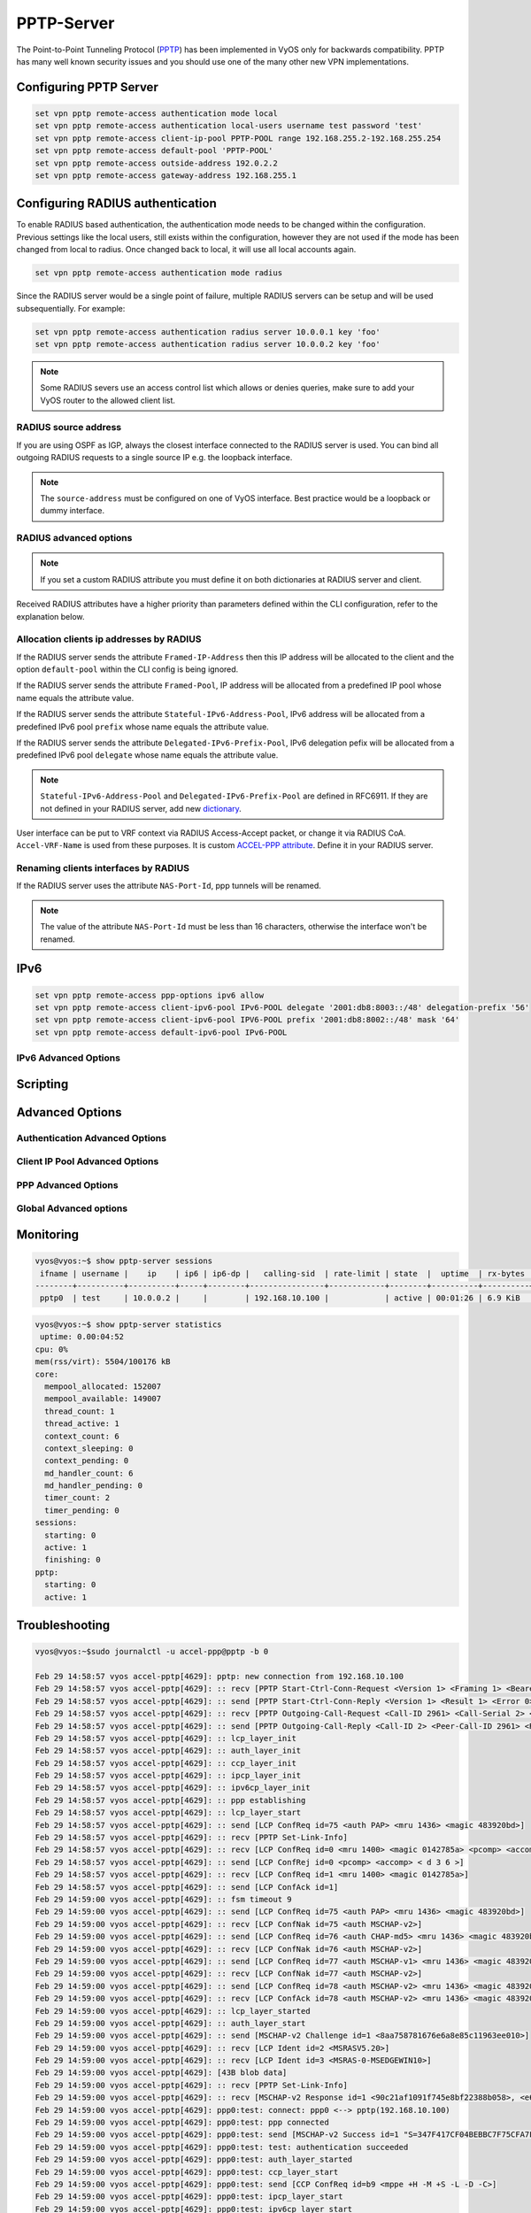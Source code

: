 .. _pptp:

###########
PPTP-Server
###########

The Point-to-Point Tunneling Protocol (PPTP_) has been implemented in VyOS only
for backwards compatibility. PPTP has many well known security issues and you 
should use one of the many other new VPN implementations.

***********************
Configuring PPTP Server
***********************

.. code-block:: none

  set vpn pptp remote-access authentication mode local
  set vpn pptp remote-access authentication local-users username test password 'test'
  set vpn pptp remote-access client-ip-pool PPTP-POOL range 192.168.255.2-192.168.255.254
  set vpn pptp remote-access default-pool 'PPTP-POOL'
  set vpn pptp remote-access outside-address 192.0.2.2
  set vpn pptp remote-access gateway-address 192.168.255.1


.. cfgcmd:: set vpn pptp remote-access authentication mode <local | radius>

  Set authentication backend. The configured authentication backend is used
  for all queries.

  * **radius**: All authentication queries are handled by a configured RADIUS
    server.
  * **local**: All authentication queries are handled locally.
  * **noauth**: Authentication disabled.

.. cfgcmd:: set vpn pptp remote-access authentication local-users username <user> password
   <pass>

  Create `<user>` for local authentication on this system. The users password
  will be set to `<pass>`.

.. cfgcmd:: set vpn pptp remote-access client-ip-pool <POOL-NAME> range <x.x.x.x-x.x.x.x | x.x.x.x/x>

   Use this command to define the first IP address of a pool of
   addresses to be given to PPTP clients. If notation ``x.x.x.x-x.x.x.x``,
   it must be within a /24 subnet. If notation ``x.x.x.x/x`` is
   used there is possibility to set host/netmask.

.. cfgcmd:: set vpn pptp remote-access default-pool <POOL-NAME>

   Use this command to define default address pool name.

.. cfgcmd:: set vpn pptp remote-access gateway-address <gateway>

  Specifies single `<gateway>` IP address to be used as local address of PPP
  interfaces.

*********************************
Configuring RADIUS authentication
*********************************

To enable RADIUS based authentication, the authentication mode needs to be
changed within the configuration. Previous settings like the local users, still
exists within the configuration, however they are not used if the mode has been
changed from local to radius. Once changed back to local, it will use all local
accounts again.

.. code-block:: none

  set vpn pptp remote-access authentication mode radius

.. cfgcmd:: set vpn pptp remote-access authentication radius server <server> key <secret>

  Configure RADIUS `<server>` and its required shared `<secret>` for
  communicating with the RADIUS server.

Since the RADIUS server would be a single point of failure, multiple RADIUS
servers can be setup and will be used subsequentially.
For example:

.. code-block:: none

  set vpn pptp remote-access authentication radius server 10.0.0.1 key 'foo'
  set vpn pptp remote-access authentication radius server 10.0.0.2 key 'foo'

.. note:: Some RADIUS severs use an access control list which allows or denies
   queries, make sure to add your VyOS router to the allowed client list.

RADIUS source address
=====================

If you are using OSPF as IGP, always the closest interface connected to the
RADIUS server is used. You can bind all outgoing RADIUS requests
to a single source IP e.g. the loopback interface.

.. cfgcmd:: set vpn pptp remote-access authentication radius source-address <address>

  Source IPv4 address used in all RADIUS server queires.

.. note:: The ``source-address`` must be configured on one of VyOS interface.
   Best practice would be a loopback or dummy interface.

RADIUS advanced options
=======================

.. cfgcmd:: set vpn pptp remote-access authentication radius server <server> port <port>

  Configure RADIUS `<server>` and its required port for authentication requests.

.. cfgcmd:: set vpn pptp remote-access authentication radius server <server> fail-time <time>

  Mark RADIUS server as offline for this given `<time>` in seconds.

.. cfgcmd:: set vpn pptp remote-access authentication radius server <server> disable

  Temporary disable this RADIUS server.

.. cfgcmd:: set vpn pptp remote-access authentication radius acct-timeout <timeout>

  Timeout to wait reply for Interim-Update packets. (default 3 seconds)

.. cfgcmd:: set vpn pptp remote-access authentication radius dynamic-author server <address>

  Specifies IP address for Dynamic Authorization Extension server (DM/CoA)

.. cfgcmd:: set vpn pptp remote-access authentication radius dynamic-author port <port>

  Port for Dynamic Authorization Extension server (DM/CoA)

.. cfgcmd:: set vpn pptp remote-access authentication radius dynamic-author key <secret>

  Secret for Dynamic Authorization Extension server (DM/CoA)

.. cfgcmd:: set vpn pptp remote-access authentication radius max-try <number>

  Maximum number of tries to send Access-Request/Accounting-Request queries

.. cfgcmd:: set vpn pptp remote-access authentication radius timeout <timeout>

  Timeout to wait response from server (seconds)

.. cfgcmd:: set vpn pptp remote-access authentication radius nas-identifier <identifier>

  Value to send to RADIUS server in NAS-Identifier attribute and to be matched
  in DM/CoA requests.

.. cfgcmd:: set vpn pptp remote-access authentication radius nas-ip-address <address>

  Value to send to RADIUS server in NAS-IP-Address attribute and to be matched
  in DM/CoA requests. Also DM/CoA server will bind to that address.

.. cfgcmd:: set vpn pptp remote-access authentication radius source-address <address>

  Source IPv4 address used in all RADIUS server queires.

.. cfgcmd:: set vpn pptp remote-access authentication radius rate-limit attribute <attribute>

  Specifies which RADIUS server attribute contains the rate limit information.
  The default attribute is `Filter-Id`.

.. note:: If you set a custom RADIUS attribute you must define it on both
   dictionaries at RADIUS server and client.

.. cfgcmd:: set vpn pptp remote-access authentication radius rate-limit enable

  Enables bandwidth shaping via RADIUS.

.. cfgcmd:: set vpn pptp remote-access authentication radius rate-limit vendor

  Specifies the vendor dictionary, dictionary needs to be in
  /usr/share/accel-ppp/radius.

Received RADIUS attributes have a higher priority than parameters defined within
the CLI configuration, refer to the explanation below.

Allocation clients ip addresses by RADIUS
=========================================

If the RADIUS server sends the attribute ``Framed-IP-Address`` then this IP
address will be allocated to the client and the option ``default-pool`` within the CLI
config is being ignored.

If the RADIUS server sends the attribute ``Framed-Pool``, IP address will be allocated
from a predefined IP pool whose name equals the attribute value.

If the RADIUS server sends the attribute ``Stateful-IPv6-Address-Pool``, IPv6 address
will be allocated from a predefined IPv6 pool ``prefix`` whose name equals the attribute value.

If the RADIUS server sends the attribute ``Delegated-IPv6-Prefix-Pool``, IPv6
delegation pefix will be allocated from a predefined IPv6 pool ``delegate``
whose name equals the attribute value.

.. note:: ``Stateful-IPv6-Address-Pool`` and ``Delegated-IPv6-Prefix-Pool`` are defined in
          RFC6911. If they are not defined in your RADIUS server, add new dictionary_.

User interface can be put to VRF context via RADIUS Access-Accept packet, or change
it via RADIUS CoA. ``Accel-VRF-Name`` is used from these purposes. It is custom `ACCEL-PPP attribute`_.
Define it in your RADIUS server.

Renaming clients interfaces by RADIUS
=====================================

If the RADIUS server uses the attribute ``NAS-Port-Id``, ppp tunnels will be
renamed.

.. note:: The value of the attribute ``NAS-Port-Id`` must be less than 16
   characters, otherwise the interface won't be renamed.

****
IPv6
****
.. cfgcmd:: set vpn pptp remote-access ppp-options ipv6 <require | prefer | allow | deny>

  Specifies IPv6 negotiation preference.

  * **require** - Require IPv6 negotiation
  * **prefer** - Ask client for IPv6 negotiation, do not fail if it rejects
  * **allow** - Negotiate IPv6 only if client requests
  * **deny** - Do not negotiate IPv6 (default value)

.. cfgcmd:: set vpn pptp remote-access client-ipv6-pool <IPv6-POOL-NAME> prefix <address>
   mask <number-of-bits>

  Use this comand to set the IPv6 address pool from which an PPTP client
  will get an IPv6 prefix of your defined length (mask) to terminate the
  PPTP endpoint at their side. The mask length can be set from 48 to 128
  bit long, the default value is 64.

.. cfgcmd:: set vpn pptp remote-access client-ipv6-pool <IPv6-POOL-NAME> delegate <address>
   delegation-prefix <number-of-bits>

  Use this command to configure DHCPv6 Prefix Delegation (RFC3633) on
  PPTP. You will have to set your IPv6 pool and the length of the
  delegation prefix. From the defined IPv6 pool you will be handing out
  networks of the defined length (delegation-prefix). The length of the
  delegation prefix can be set from 32 to 64 bit long.

.. cfgcmd:: set vpn pptp remote-access default-ipv6-pool <IPv6-POOL-NAME>

   Use this command to define default IPv6 address pool name.

.. code-block:: none

  set vpn pptp remote-access ppp-options ipv6 allow
  set vpn pptp remote-access client-ipv6-pool IPv6-POOL delegate '2001:db8:8003::/48' delegation-prefix '56'
  set vpn pptp remote-access client-ipv6-pool IPV6-POOL prefix '2001:db8:8002::/48' mask '64'
  set vpn pptp remote-access default-ipv6-pool IPv6-POOL

IPv6 Advanced Options
=====================
.. cfgcmd:: set vpn pptp remote-access ppp-options ipv6-accept-peer-interface-id

  Accept peer interface identifier. By default is not defined.

.. cfgcmd:: set vpn pptp remote-access ppp-options ipv6-interface-id <random | x:x:x:x>

  Specifies fixed or random interface identifier for IPv6.
  By default is fixed.

  * **random** - Random interface identifier for IPv6
  * **x:x:x:x** - Specify interface identifier for IPv6

.. cfgcmd:: set vpn pptp remote-access ppp-options ipv6-interface-id <random | x:x:x:x>

  Specifies peer interface identifier for IPv6. By default is fixed.

  * **random** - Random interface identifier for IPv6
  * **x:x:x:x** - Specify interface identifier for IPv6
  * **ipv4-addr** - Calculate interface identifier from IPv4 address.
  * **calling-sid** - Calculate interface identifier from calling-station-id.

*********
Scripting
*********

.. cfgcmd:: set vpn pptp remote-access extended-scripts on-change <path_to_script>

  Script to run when session interface changed by RADIUS CoA handling

.. cfgcmd:: set vpn pptp remote-access extended-scripts on-down <path_to_script>

  Script to run when session interface going to terminate

.. cfgcmd:: set vpn pptp remote-access extended-scripts on-pre-up <path_to_script>

  Script to run before session interface comes up

.. cfgcmd:: set vpn pptp remote-access extended-scripts on-up <path_to_script>

  Script to run when session interface is completely configured and started

****************
Advanced Options
****************

Authentication Advanced Options
===============================

.. cfgcmd:: set vpn pptp remote-access authentication local-users username <user> disable

  Disable `<user>` account.

.. cfgcmd:: set vpn pptp remote-access authentication local-users username <user> static-ip
   <address>

  Assign static IP address to `<user>` account.

.. cfgcmd:: set vpn pptp remote-access authentication local-users username <user> rate-limit
   download <bandwidth>

  Download bandwidth limit in kbit/s for `<user>`.

.. cfgcmd:: set vpn pptp remote-access authentication local-users username <user> rate-limit
   upload <bandwidth>

  Upload bandwidth limit in kbit/s for `<user>`.

.. cfgcmd:: set vpn pptp remote-access authentication protocols
   <pap | chap | mschap | mschap-v2>

  Require the peer to authenticate itself using one of the following protocols:
  pap, chap, mschap, mschap-v2.

Client IP Pool Advanced Options
===============================

.. cfgcmd:: set vpn pptp remote-access client-ip-pool <POOL-NAME> next-pool <NEXT-POOL-NAME>

   Use this command to define the next address pool name.

PPP Advanced Options
====================

.. cfgcmd:: set vpn pptp remote-access ppp-options disable-ccp

  Disable Compression Control Protocol (CCP).
  CCP is enabled by default.

.. cfgcmd:: set vpn pptp remote-access ppp-options interface-cache <number>

  Specifies number of interfaces to keep in cache. It means that don’t
  destroy interface after corresponding session is destroyed, instead
  place it to cache and use it later for new sessions repeatedly.
  This should reduce kernel-level interface creation/deletion rate lack.
  Default value is **0**.

.. cfgcmd:: set vpn pptp remote-access ppp-options ipv4 <require | prefer | allow | deny>

  Specifies IPv4 negotiation preference.

  * **require** - Require IPv4 negotiation
  * **prefer** - Ask client for IPv4 negotiation, do not fail if it rejects
  * **allow** - Negotiate IPv4 only if client requests (Default value)
  * **deny** - Do not negotiate IPv4

.. cfgcmd:: set vpn pptp remote-access ppp-options lcp-echo-failure <number>

  Defines the maximum `<number>` of unanswered echo requests. Upon reaching the
  value `<number>`, the session will be reset. Default value is **3**.

.. cfgcmd:: set vpn pptp remote-access ppp-options lcp-echo-interval <interval>

  If this option is specified and is greater than 0, then the PPP module will
  send LCP pings of the echo request every `<interval>` seconds.
  Default value is **30**.

.. cfgcmd:: set vpn pptp remote-access ppp-options lcp-echo-timeout

  Specifies timeout in seconds to wait for any peer activity. If this option
  specified it turns on adaptive lcp echo functionality and "lcp-echo-failure"
  is not used. Default value is **0**.

.. cfgcmd:: set vpn pptp remote-access ppp-options min-mtu <number>

  Defines minimum acceptable MTU. If client will try to negotiate less then
  specified MTU then it will be NAKed or disconnected if rejects greater MTU.
  Default value is **100**.

.. cfgcmd:: set vpn pptp remote-access ppp-options mppe <require | prefer | deny>

  Specifies :abbr:`MPPE (Microsoft Point-to-Point Encryption)` negotiation
  preference.

  * **require** - ask client for mppe, if it rejects drop connection
  * **prefer** - ask client for mppe, if it rejects don't fail. (Default value)
  * **deny** - deny mppe

  Default behavior - don't ask client for mppe, but allow it if client wants.
  Please note that RADIUS may override this option by MS-MPPE-Encryption-Policy
  attribute.

.. cfgcmd:: set vpn pptp remote-access ppp-options mru <number>

  Defines preferred MRU. By default is not defined.

Global Advanced options
=======================

.. cfgcmd:: set vpn pptp remote-access description <description>

  Set description.

.. cfgcmd::  set vpn pptp remote-access limits burst <value>

  Burst count

.. cfgcmd:: set vpn pptp remote-access limits connection-limit <value>

  Acceptable rate of connections (e.g. 1/min, 60/sec)

.. cfgcmd:: set vpn pptp remote-access limits timeout <value>

  Timeout in seconds

.. cfgcmd:: set vpn pptp remote-access mtu

  Maximum Transmission Unit (MTU) (default: **1436**)

.. cfgcmd:: set vpn pptp remote-access max-concurrent-sessions

  Maximum number of concurrent session start attempts

.. cfgcmd:: set vpn pptp remote-access name-server <address>

  Connected client should use `<address>` as their DNS server. This
  command accepts both IPv4 and IPv6 addresses. Up to two nameservers
  can be configured for IPv4, up to three for IPv6.

.. cfgcmd:: set vpn pptp remote-access shaper fwmark <1-2147483647>

  Match firewall mark value

.. cfgcmd:: set vpn pptp remote-access snmp master-agent

  Enable SNMP

.. cfgcmd:: set vpn pptp remote-access wins-server <address>

  Windows Internet Name Service (WINS) servers propagated to client

**********
Monitoring
**********

.. opcmd:: show pptp-server sessions

   Use this command to locally check the active sessions in the PPTP
   server.

.. code-block:: none

    vyos@vyos:~$ show pptp-server sessions
     ifname | username |    ip    | ip6 | ip6-dp |   calling-sid  | rate-limit | state  |  uptime  | rx-bytes | tx-bytes
    --------+----------+----------+-----+--------+----------------+------------+--------+----------+----------+----------
     pptp0  | test     | 10.0.0.2 |     |        | 192.168.10.100 |            | active | 00:01:26 | 6.9 KiB  | 220 B

.. code-block:: none

    vyos@vyos:~$ show pptp-server statistics
     uptime: 0.00:04:52
    cpu: 0%
    mem(rss/virt): 5504/100176 kB
    core:
      mempool_allocated: 152007
      mempool_available: 149007
      thread_count: 1
      thread_active: 1
      context_count: 6
      context_sleeping: 0
      context_pending: 0
      md_handler_count: 6
      md_handler_pending: 0
      timer_count: 2
      timer_pending: 0
    sessions:
      starting: 0
      active: 1
      finishing: 0
    pptp:
      starting: 0
      active: 1

***************
Troubleshooting
***************

.. code-block:: none

    vyos@vyos:~$sudo journalctl -u accel-ppp@pptp -b 0

    Feb 29 14:58:57 vyos accel-pptp[4629]: pptp: new connection from 192.168.10.100
    Feb 29 14:58:57 vyos accel-pptp[4629]: :: recv [PPTP Start-Ctrl-Conn-Request <Version 1> <Framing 1> <Bearer 1> <Max-Chan 0>]
    Feb 29 14:58:57 vyos accel-pptp[4629]: :: send [PPTP Start-Ctrl-Conn-Reply <Version 1> <Result 1> <Error 0> <Framing 3> <Bearer 3> <Max-Chan 1>]
    Feb 29 14:58:57 vyos accel-pptp[4629]: :: recv [PPTP Outgoing-Call-Request <Call-ID 2961> <Call-Serial 2> <Min-BPS 300> <Max-BPS 100000000> <Bearer 3> <Framing 3> <Window-Size 64> <Delay 0>]
    Feb 29 14:58:57 vyos accel-pptp[4629]: :: send [PPTP Outgoing-Call-Reply <Call-ID 2> <Peer-Call-ID 2961> <Result 1> <Error 0> <Cause 0> <Speed 100000000> <Window-Size 64> <Delay 0> <Channel 0>]
    Feb 29 14:58:57 vyos accel-pptp[4629]: :: lcp_layer_init
    Feb 29 14:58:57 vyos accel-pptp[4629]: :: auth_layer_init
    Feb 29 14:58:57 vyos accel-pptp[4629]: :: ccp_layer_init
    Feb 29 14:58:57 vyos accel-pptp[4629]: :: ipcp_layer_init
    Feb 29 14:58:57 vyos accel-pptp[4629]: :: ipv6cp_layer_init
    Feb 29 14:58:57 vyos accel-pptp[4629]: :: ppp establishing
    Feb 29 14:58:57 vyos accel-pptp[4629]: :: lcp_layer_start
    Feb 29 14:58:57 vyos accel-pptp[4629]: :: send [LCP ConfReq id=75 <auth PAP> <mru 1436> <magic 483920bd>]
    Feb 29 14:58:57 vyos accel-pptp[4629]: :: recv [PPTP Set-Link-Info]
    Feb 29 14:58:57 vyos accel-pptp[4629]: :: recv [LCP ConfReq id=0 <mru 1400> <magic 0142785a> <pcomp> <accomp> < d 3 6 >]
    Feb 29 14:58:57 vyos accel-pptp[4629]: :: send [LCP ConfRej id=0 <pcomp> <accomp> < d 3 6 >]
    Feb 29 14:58:57 vyos accel-pptp[4629]: :: recv [LCP ConfReq id=1 <mru 1400> <magic 0142785a>]
    Feb 29 14:58:57 vyos accel-pptp[4629]: :: send [LCP ConfAck id=1]
    Feb 29 14:59:00 vyos accel-pptp[4629]: :: fsm timeout 9
    Feb 29 14:59:00 vyos accel-pptp[4629]: :: send [LCP ConfReq id=75 <auth PAP> <mru 1436> <magic 483920bd>]
    Feb 29 14:59:00 vyos accel-pptp[4629]: :: recv [LCP ConfNak id=75 <auth MSCHAP-v2>]
    Feb 29 14:59:00 vyos accel-pptp[4629]: :: send [LCP ConfReq id=76 <auth CHAP-md5> <mru 1436> <magic 483920bd>]
    Feb 29 14:59:00 vyos accel-pptp[4629]: :: recv [LCP ConfNak id=76 <auth MSCHAP-v2>]
    Feb 29 14:59:00 vyos accel-pptp[4629]: :: send [LCP ConfReq id=77 <auth MSCHAP-v1> <mru 1436> <magic 483920bd>]
    Feb 29 14:59:00 vyos accel-pptp[4629]: :: recv [LCP ConfNak id=77 <auth MSCHAP-v2>]
    Feb 29 14:59:00 vyos accel-pptp[4629]: :: send [LCP ConfReq id=78 <auth MSCHAP-v2> <mru 1436> <magic 483920bd>]
    Feb 29 14:59:00 vyos accel-pptp[4629]: :: recv [LCP ConfAck id=78 <auth MSCHAP-v2> <mru 1436> <magic 483920bd>]
    Feb 29 14:59:00 vyos accel-pptp[4629]: :: lcp_layer_started
    Feb 29 14:59:00 vyos accel-pptp[4629]: :: auth_layer_start
    Feb 29 14:59:00 vyos accel-pptp[4629]: :: send [MSCHAP-v2 Challenge id=1 <8aa758781676e6a8e85c11963ee010>]
    Feb 29 14:59:00 vyos accel-pptp[4629]: :: recv [LCP Ident id=2 <MSRASV5.20>]
    Feb 29 14:59:00 vyos accel-pptp[4629]: :: recv [LCP Ident id=3 <MSRAS-0-MSEDGEWIN10>]
    Feb 29 14:59:00 vyos accel-pptp[4629]: [43B blob data]
    Feb 29 14:59:00 vyos accel-pptp[4629]: :: recv [PPTP Set-Link-Info]
    Feb 29 14:59:00 vyos accel-pptp[4629]: :: recv [MSCHAP-v2 Response id=1 <90c21af1091f745e8bf22388b058>, <e695ae5aae274c88a3fa1ee3dc9057aece4d53c87b9fea>, F=0, name="test"]
    Feb 29 14:59:00 vyos accel-pptp[4629]: ppp0:test: connect: ppp0 <--> pptp(192.168.10.100)
    Feb 29 14:59:00 vyos accel-pptp[4629]: ppp0:test: ppp connected
    Feb 29 14:59:00 vyos accel-pptp[4629]: ppp0:test: send [MSCHAP-v2 Success id=1 "S=347F417CF04BEBBC7F75CFA7F43474C36FB218F9 M=Authentication succeeded"]
    Feb 29 14:59:00 vyos accel-pptp[4629]: ppp0:test: test: authentication succeeded
    Feb 29 14:59:00 vyos accel-pptp[4629]: ppp0:test: auth_layer_started
    Feb 29 14:59:00 vyos accel-pptp[4629]: ppp0:test: ccp_layer_start
    Feb 29 14:59:00 vyos accel-pptp[4629]: ppp0:test: send [CCP ConfReq id=b9 <mppe +H -M +S -L -D -C>]
    Feb 29 14:59:00 vyos accel-pptp[4629]: ppp0:test: ipcp_layer_start
    Feb 29 14:59:00 vyos accel-pptp[4629]: ppp0:test: ipv6cp_layer_start
    Feb 29 14:59:00 vyos accel-pptp[4629]: ppp0:test: IPV6CP: discarding packet
    Feb 29 14:59:00 vyos accel-pptp[4629]: ppp0:test: send [LCP ProtoRej id=122 <8057>]
    Feb 29 14:59:00 vyos accel-pptp[4629]: ppp0:test: recv [IPCP ConfReq id=6 <addr 0.0.0.0> <dns1 0.0.0.0> <wins1 0.0.0.0> <dns2 0.0.0.0> <wins2 0.0.0.0>]
    Feb 29 14:59:00 vyos accel-pptp[4629]: ppp0:test: send [IPCP ConfReq id=3b <addr 10.0.0.1>]
    Feb 29 14:59:00 vyos accel-pptp[4629]: ppp0:test: send [IPCP ConfRej id=6 <dns1 0.0.0.0> <wins1 0.0.0.0> <dns2 0.0.0.0> <wins2 0.0.0.0>]
    Feb 29 14:59:00 vyos accel-pptp[4629]: ppp0:test: recv [LCP ProtoRej id=7 <80fd>]
    Feb 29 14:59:00 vyos accel-pptp[4629]: ppp0:test: ccp_layer_finished
    Feb 29 14:59:00 vyos accel-pptp[4629]: ppp0:test: recv [IPCP ConfAck id=3b <addr 10.0.0.1>]
    Feb 29 14:59:00 vyos accel-pptp[4629]: ppp0:test: recv [IPCP ConfReq id=8 <addr 0.0.0.0>]
    Feb 29 14:59:00 vyos accel-pptp[4629]: ppp0:test: send [IPCP ConfNak id=8 <addr 10.0.0.2>]
    Feb 29 14:59:00 vyos accel-pptp[4629]: ppp0:test: recv [IPCP ConfReq id=9 <addr 10.0.0.2>]
    Feb 29 14:59:00 vyos accel-pptp[4629]: ppp0:test: send [IPCP ConfAck id=9]
    Feb 29 14:59:00 vyos accel-pptp[4629]: ppp0:test: ipcp_layer_started
    Feb 29 14:59:00 vyos accel-pptp[4629]: ppp0:test: rename interface to 'pptp0'
    Feb 29 14:59:00 vyos accel-pptp[4629]: pptp0:test: pptp: ppp started

.. _accel-ppp: https://accel-ppp.org/
.. _dictionary: https://github.com/accel-ppp/accel-ppp/blob/master/accel-pppd/radius/dict/dictionary.rfc6911
.. _`ACCEL-PPP attribute`: https://github.com/accel-ppp/accel-ppp/blob/master/accel-pppd/radius/dict/dictionary.accel
